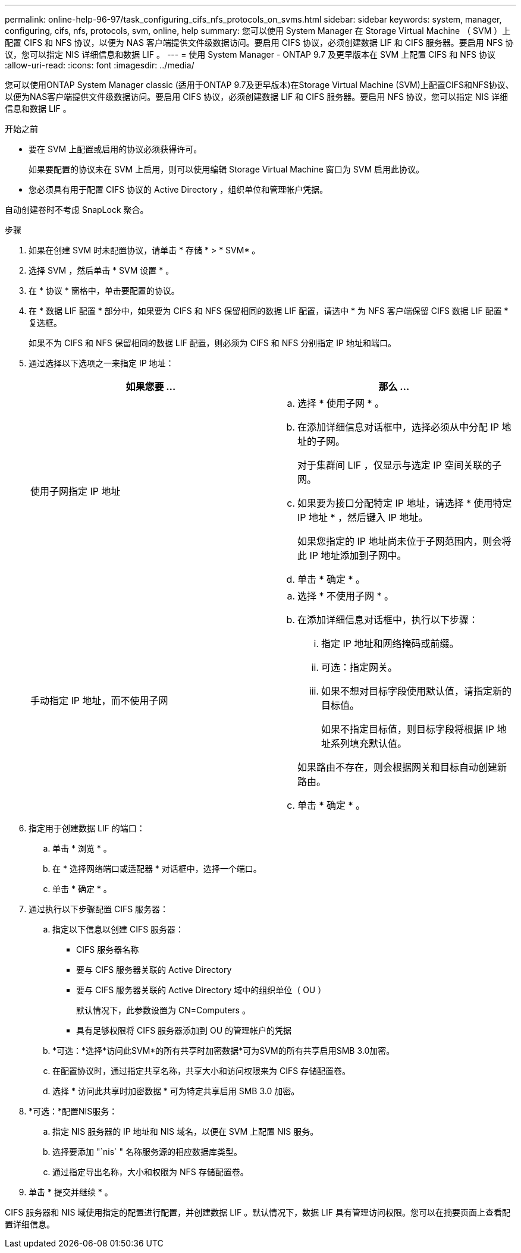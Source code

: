 ---
permalink: online-help-96-97/task_configuring_cifs_nfs_protocols_on_svms.html 
sidebar: sidebar 
keywords: system, manager, configuring, cifs, nfs, protocols, svm, online, help 
summary: 您可以使用 System Manager 在 Storage Virtual Machine （ SVM ）上配置 CIFS 和 NFS 协议，以便为 NAS 客户端提供文件级数据访问。要启用 CIFS 协议，必须创建数据 LIF 和 CIFS 服务器。要启用 NFS 协议，您可以指定 NIS 详细信息和数据 LIF 。 
---
= 使用 System Manager - ONTAP 9.7 及更早版本在 SVM 上配置 CIFS 和 NFS 协议
:allow-uri-read: 
:icons: font
:imagesdir: ../media/


[role="lead"]
您可以使用ONTAP System Manager classic (适用于ONTAP 9.7及更早版本)在Storage Virtual Machine (SVM)上配置CIFS和NFS协议、以便为NAS客户端提供文件级数据访问。要启用 CIFS 协议，必须创建数据 LIF 和 CIFS 服务器。要启用 NFS 协议，您可以指定 NIS 详细信息和数据 LIF 。

.开始之前
* 要在 SVM 上配置或启用的协议必须获得许可。
+
如果要配置的协议未在 SVM 上启用，则可以使用编辑 Storage Virtual Machine 窗口为 SVM 启用此协议。

* 您必须具有用于配置 CIFS 协议的 Active Directory ，组织单位和管理帐户凭据。


自动创建卷时不考虑 SnapLock 聚合。

.步骤
. 如果在创建 SVM 时未配置协议，请单击 * 存储 * > * SVM* 。
. 选择 SVM ，然后单击 * SVM 设置 * 。
. 在 * 协议 * 窗格中，单击要配置的协议。
. 在 * 数据 LIF 配置 * 部分中，如果要为 CIFS 和 NFS 保留相同的数据 LIF 配置，请选中 * 为 NFS 客户端保留 CIFS 数据 LIF 配置 * 复选框。
+
如果不为 CIFS 和 NFS 保留相同的数据 LIF 配置，则必须为 CIFS 和 NFS 分别指定 IP 地址和端口。

. 通过选择以下选项之一来指定 IP 地址：
+
|===
| 如果您要 ... | 那么 ... 


 a| 
使用子网指定 IP 地址
 a| 
.. 选择 * 使用子网 * 。
.. 在添加详细信息对话框中，选择必须从中分配 IP 地址的子网。
+
对于集群间 LIF ，仅显示与选定 IP 空间关联的子网。

.. 如果要为接口分配特定 IP 地址，请选择 * 使用特定 IP 地址 * ，然后键入 IP 地址。
+
如果您指定的 IP 地址尚未位于子网范围内，则会将此 IP 地址添加到子网中。

.. 单击 * 确定 * 。




 a| 
手动指定 IP 地址，而不使用子网
 a| 
.. 选择 * 不使用子网 * 。
.. 在添加详细信息对话框中，执行以下步骤：
+
... 指定 IP 地址和网络掩码或前缀。
... 可选：指定网关。
... 如果不想对目标字段使用默认值，请指定新的目标值。
+
如果不指定目标值，则目标字段将根据 IP 地址系列填充默认值。



+
如果路由不存在，则会根据网关和目标自动创建新路由。

.. 单击 * 确定 * 。


|===
. 指定用于创建数据 LIF 的端口：
+
.. 单击 * 浏览 * 。
.. 在 * 选择网络端口或适配器 * 对话框中，选择一个端口。
.. 单击 * 确定 * 。


. 通过执行以下步骤配置 CIFS 服务器：
+
.. 指定以下信息以创建 CIFS 服务器：
+
*** CIFS 服务器名称
*** 要与 CIFS 服务器关联的 Active Directory
*** 要与 CIFS 服务器关联的 Active Directory 域中的组织单位（ OU ）
+
默认情况下，此参数设置为 CN=Computers 。

*** 具有足够权限将 CIFS 服务器添加到 OU 的管理帐户的凭据


.. *可选：*选择*访问此SVM*的所有共享时加密数据*可为SVM的所有共享启用SMB 3.0加密。
.. 在配置协议时，通过指定共享名称，共享大小和访问权限来为 CIFS 存储配置卷。
.. 选择 * 访问此共享时加密数据 * 可为特定共享启用 SMB 3.0 加密。


. *可选：*配置NIS服务：
+
.. 指定 NIS 服务器的 IP 地址和 NIS 域名，以便在 SVM 上配置 NIS 服务。
.. 选择要添加 "`nis` " 名称服务源的相应数据库类型。
.. 通过指定导出名称，大小和权限为 NFS 存储配置卷。


. 单击 * 提交并继续 * 。


CIFS 服务器和 NIS 域使用指定的配置进行配置，并创建数据 LIF 。默认情况下，数据 LIF 具有管理访问权限。您可以在摘要页面上查看配置详细信息。
